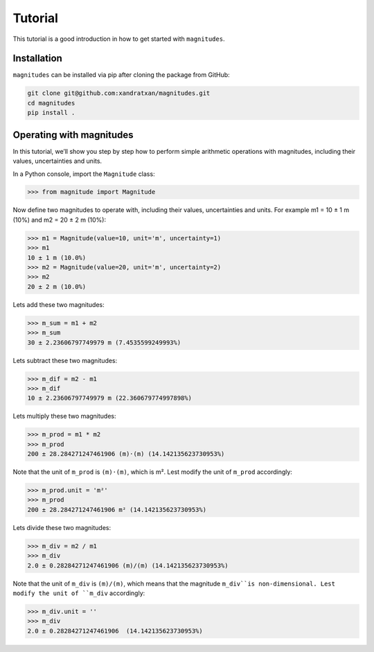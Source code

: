 Tutorial
========

This tutorial is a good introduction in how to get started with ``magnitudes``.

Installation
------------

``magnitudes`` can be installed via pip after cloning the package from GitHub:

.. code-block::

    git clone git@github.com:xandratxan/magnitudes.git
    cd magnitudes
    pip install .

Operating with magnitudes
-------------------------

In this tutorial, we’ll show you step by step how to perform simple arithmetic operations with magnitudes,
including their values, uncertainties and units.

In a Python console, import the ``Magnitude`` class:

.. code-block::

    >>> from magnitude import Magnitude

Now define two magnitudes to operate with, including their values, uncertainties and units.
For example m1 = 10 ± 1 m (10%) and m2 = 20 ± 2 m (10%):

.. code-block::

    >>> m1 = Magnitude(value=10, unit='m', uncertainty=1)
    >>> m1
    10 ± 1 m (10.0%)
    >>> m2 = Magnitude(value=20, unit='m', uncertainty=2)
    >>> m2
    20 ± 2 m (10.0%)

Lets add these two magnitudes:

.. code-block::

    >>> m_sum = m1 + m2
    >>> m_sum
    30 ± 2.23606797749979 m (7.4535599249993%)

Lets subtract these two magnitudes:

.. code-block::

    >>> m_dif = m2 - m1
    >>> m_dif
    10 ± 2.23606797749979 m (22.360679774997898%)

Lets multiply these two magnitudes:

.. code-block::

    >>> m_prod = m1 * m2
    >>> m_prod
    200 ± 28.284271247461906 (m)·(m) (14.142135623730953%)

Note that the unit of ``m_prod`` is ``(m)·(m)``, which is m².
Lest modify the unit of ``m_prod`` accordingly:

.. code-block::

    >>> m_prod.unit = 'm²'
    >>> m_prod
    200 ± 28.284271247461906 m² (14.142135623730953%)

Lets divide these two magnitudes:

.. code-block::

    >>> m_div = m2 / m1
    >>> m_div
    2.0 ± 0.28284271247461906 (m)/(m) (14.142135623730953%)

Note that the unit of ``m_div`` is ``(m)/(m)``, which means that the magnitude ``m_div``is non-dimensional.
Lest modify the unit of ``m_div`` accordingly:

.. code-block::

    >>> m_div.unit = ''
    >>> m_div
    2.0 ± 0.28284271247461906  (14.142135623730953%)